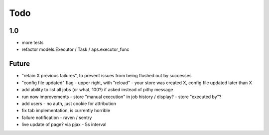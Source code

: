 ====
Todo
====

1.0
---

- more tests
- refactor models.Executor / Task / aps.executor_func

Future
------

- "retain X previous failures", to prevent issues from being flushed out by successes
- "config file updated" flag
  - upper right, with "reload"
  - your store was created X, config file updated later than X
- add ability to list all jobs (or what, 100?) if asked instead of pithy message
- run now improvements
  - store "manual execution" in job history / display?
  - store "executed by"?
- add users - no auth, just cookie for attribution
- fix tab implementation, is currently horrible
- failure notification
  - raven / sentry
- live update of page? via pjax
  - 5s interval
